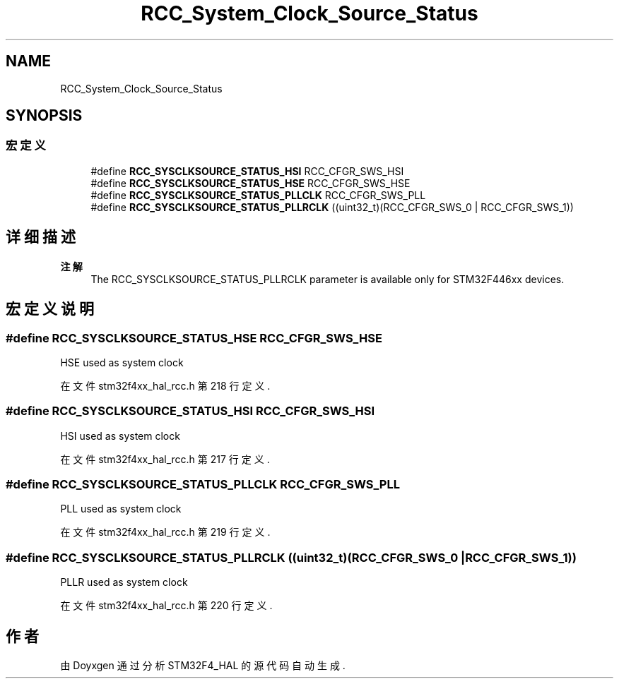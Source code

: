 .TH "RCC_System_Clock_Source_Status" 3 "2020年 八月 7日 星期五" "Version 1.24.0" "STM32F4_HAL" \" -*- nroff -*-
.ad l
.nh
.SH NAME
RCC_System_Clock_Source_Status
.SH SYNOPSIS
.br
.PP
.SS "宏定义"

.in +1c
.ti -1c
.RI "#define \fBRCC_SYSCLKSOURCE_STATUS_HSI\fP   RCC_CFGR_SWS_HSI"
.br
.ti -1c
.RI "#define \fBRCC_SYSCLKSOURCE_STATUS_HSE\fP   RCC_CFGR_SWS_HSE"
.br
.ti -1c
.RI "#define \fBRCC_SYSCLKSOURCE_STATUS_PLLCLK\fP   RCC_CFGR_SWS_PLL"
.br
.ti -1c
.RI "#define \fBRCC_SYSCLKSOURCE_STATUS_PLLRCLK\fP   ((uint32_t)(RCC_CFGR_SWS_0 | RCC_CFGR_SWS_1))"
.br
.in -1c
.SH "详细描述"
.PP 

.PP
\fB注解\fP
.RS 4
The RCC_SYSCLKSOURCE_STATUS_PLLRCLK parameter is available only for STM32F446xx devices\&. 
.RE
.PP

.SH "宏定义说明"
.PP 
.SS "#define RCC_SYSCLKSOURCE_STATUS_HSE   RCC_CFGR_SWS_HSE"
HSE used as system clock 
.PP
在文件 stm32f4xx_hal_rcc\&.h 第 218 行定义\&.
.SS "#define RCC_SYSCLKSOURCE_STATUS_HSI   RCC_CFGR_SWS_HSI"
HSI used as system clock 
.PP
在文件 stm32f4xx_hal_rcc\&.h 第 217 行定义\&.
.SS "#define RCC_SYSCLKSOURCE_STATUS_PLLCLK   RCC_CFGR_SWS_PLL"
PLL used as system clock 
.PP
在文件 stm32f4xx_hal_rcc\&.h 第 219 行定义\&.
.SS "#define RCC_SYSCLKSOURCE_STATUS_PLLRCLK   ((uint32_t)(RCC_CFGR_SWS_0 | RCC_CFGR_SWS_1))"
PLLR used as system clock 
.PP
在文件 stm32f4xx_hal_rcc\&.h 第 220 行定义\&.
.SH "作者"
.PP 
由 Doyxgen 通过分析 STM32F4_HAL 的 源代码自动生成\&.

